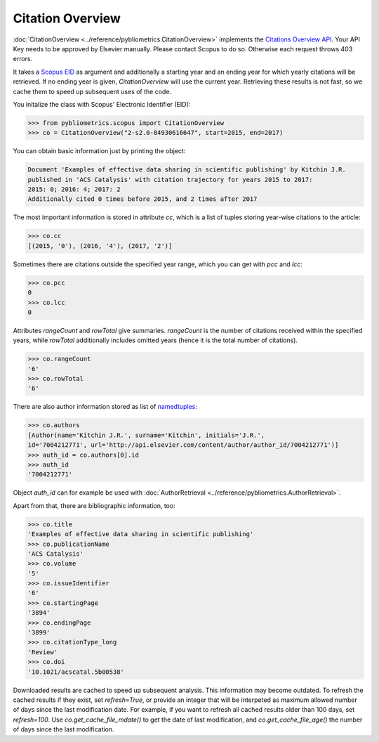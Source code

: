Citation Overview
-----------------

:doc:`CitationOverview <../reference/pybliometrics.CitationOverview>` implements the `Citations Overview API <https://api.elsevier.com/documentation/AbstractCitationAPI.wadl>`_.  Your API Key needs to be approved by Elsevier manually.  Please contact Scopus to do so.  Otherwise each request throws 403 errors.

It takes a `Scopus EID <http://kitchingroup.cheme.cmu.edu/blog/2015/06/07/Getting-a-Scopus-EID-from-a-DOI/>`_ as argument and additionally a starting year and an ending year for which yearly citations will be retrieved.  If no ending year is given, `CitationOverview` will use the current year.  Retrieving these results is not fast, so we cache them to speed up subsequent uses of the code.

You initalize the class with Scopus' Electronic Identifier (EID):

.. code-block:: python
   
    >>> from pybliometrics.scopus import CitationOverview
    >>> co = CitationOverview("2-s2.0-84930616647", start=2015, end=2017)


You can obtain basic information just by printing the object:

.. code-block:: python

    Document 'Examples of effective data sharing in scientific publishing' by Kitchin J.R.
    published in 'ACS Catalysis' with citation trajectory for years 2015 to 2017:
    2015: 0; 2016: 4; 2017: 2
    Additionally cited 0 times before 2015, and 2 times after 2017


The most important information is stored in attribute `cc`, which is a list of tuples storing year-wise citations to the article:

.. code-block:: python

    >>> co.cc
    [(2015, '0'), (2016, '4'), (2017, '2')]


Sometimes there are citations outside the specified year range, which you can get with `pcc` and `lcc`:

.. code-block:: python

    >>> co.pcc
    0
    >>> co.lcc
    0


Attributes `rangeCount` and `rowTotal` give summaries.  `rangeCount` is the number of citations received within the specified years, while `rowTotal` additionally includes omitted years (hence it is the total number of citations).

.. code-block:: python

    >>> co.rangeCount
    '6'
    >>> co.rowTotal
    '6'


There are also author information stored as list of `namedtuples <https://docs.python.org/3/library/collections.html#collections.namedtuple>`_:

.. code-block:: python

    >>> co.authors
    [Author(name='Kitchin J.R.', surname='Kitchin', initials='J.R.',
    id='7004212771', url='http://api.elsevier.com/content/author/author_id/7004212771')]
    >>> auth_id = co.authors[0].id
    >>> auth_id
    '7004212771'

Object `auth_id` can for example be used with :doc:`AuthorRetrieval <../reference/pybliometrics.AuthorRetrieval>`.

Apart from that, there are bibliographic information, too:

.. code-block:: python

    >>> co.title
    'Examples of effective data sharing in scientific publishing'
    >>> co.publicationName
    'ACS Catalysis'
    >>> co.volume
    '5'
    >>> co.issueIdentifier
    '6'
    >>> co.startingPage
    '3894'
    >>> co.endingPage
    '3899'
    >>> co.citationType_long
    'Review'
    >>> co.doi
    '10.1021/acscatal.5b00538'

Downloaded results are cached to speed up subsequent analysis.  This information may become outdated.  To refresh the cached results if they exist, set `refresh=True`, or provide an integer that will be interpeted as maximum allowed number of days since the last modification date.  For example, if you want to refresh all cached results older than 100 days, set `refresh=100`.  Use `co.get_cache_file_mdate()` to get the date of last modification, and `co.get_cache_file_age()` the number of days since the last modification.
